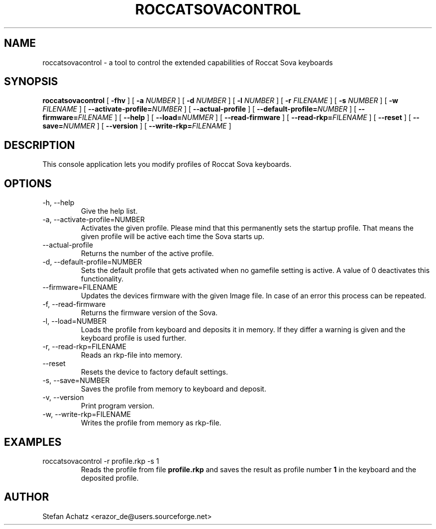 .\" Process this file with
.\" groff -man -Tutf8 roccatsovacontrol.1
.\"
.TH ROCCATSOVACONTROL 1 "OCTOBER 2016" "Stefan Achatz" "User Manuals"
.SH NAME
roccatsovacontrol \- a tool to control the extended capabilities of Roccat
Sova keyboards
.SH SYNOPSIS
.B roccatsovacontrol
[
.B -fhv
] [
.B -a
.I NUMBER
] [
.B -d
.I NUMBER
] [
.B -l
.I NUMBER
] [
.B -r
.I FILENAME
] [
.B -s
.I NUMBER
] [
.B -w
.I FILENAME
] [
.BI --activate-profile= NUMBER
] [
.B --actual-profile
] [
.BI --default-profile= NUMBER
] [
.BI --firmware= FILENAME
] [
.B --help
] [
.BI --load= NUMMER
] [
.B --read-firmware
] [
.BI --read-rkp= FILENAME
] [
.BI --reset
] [
.BI --save= NUMMER
] [
.B --version
] [
.BI --write-rkp= FILENAME
]
.SH DESCRIPTION
This console application lets you modify profiles of Roccat Sova keyboards.
.SH OPTIONS
.IP "-h, --help"
Give the help list.
.IP "-a, --activate-profile=NUMBER"
Activates the given profile. Please mind that this permanently sets the startup
profile. That means the given profile will be active each time the Sova starts up.
.IP "--actual-profile"
Returns the number of the active profile.
.IP "-d, --default-profile=NUMBER"
Sets the default profile that gets activated when no gamefile setting is active.
A value of 0 deactivates this functionality.
.IP "--firmware=FILENAME"
Updates the devices firmware with the given Image file. In case of an error this
process can be repeated.
.IP "-f, --read-firmware"
Returns the firmware version of the Sova.
.IP "-l, --load=NUMBER"
Loads the profile from keyboard and deposits it in memory. If they differ a warning
is given and the keyboard profile is used further.
.IP "-r, --read-rkp=FILENAME"
Reads an rkp-file into memory.
.IP "--reset"
Resets the device to factory default settings.
.IP "-s, --save=NUMBER"
Saves the profile from memory to keyboard and deposit.
.IP "-v, --version"
Print program version.
.IP "-w, --write-rkp=FILENAME"
Writes the profile from memory as rkp-file.
.SH EXAMPLES
.IP "roccatsovacontrol -r profile.rkp -s 1"
Reads the profile from file
.B profile.rkp
and saves the result as profile number
.B 1
in the keyboard and the deposited profile.
.SH AUTHOR
Stefan Achatz <erazor_de@users.sourceforge.net>
